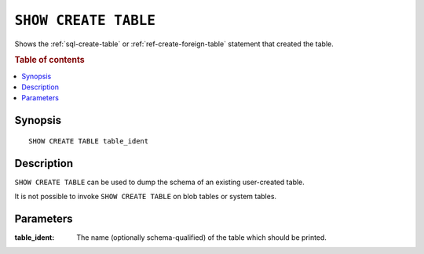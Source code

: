 .. highlight:: psql
.. _ref-show-create-table:

=====================
``SHOW CREATE TABLE``
=====================

Shows the :ref:`sql-create-table` or :ref:`ref-create-foreign-table` statement
that created the table.

.. rubric:: Table of contents

.. contents::
   :local:

Synopsis
========

::

    SHOW CREATE TABLE table_ident

Description
===========

``SHOW CREATE TABLE`` can be used to dump the schema of an existing
user-created table.

It is not possible to invoke ``SHOW CREATE TABLE`` on blob tables or system
tables.

Parameters
==========

:table_ident:
  The name (optionally schema-qualified) of the table which should be printed.

